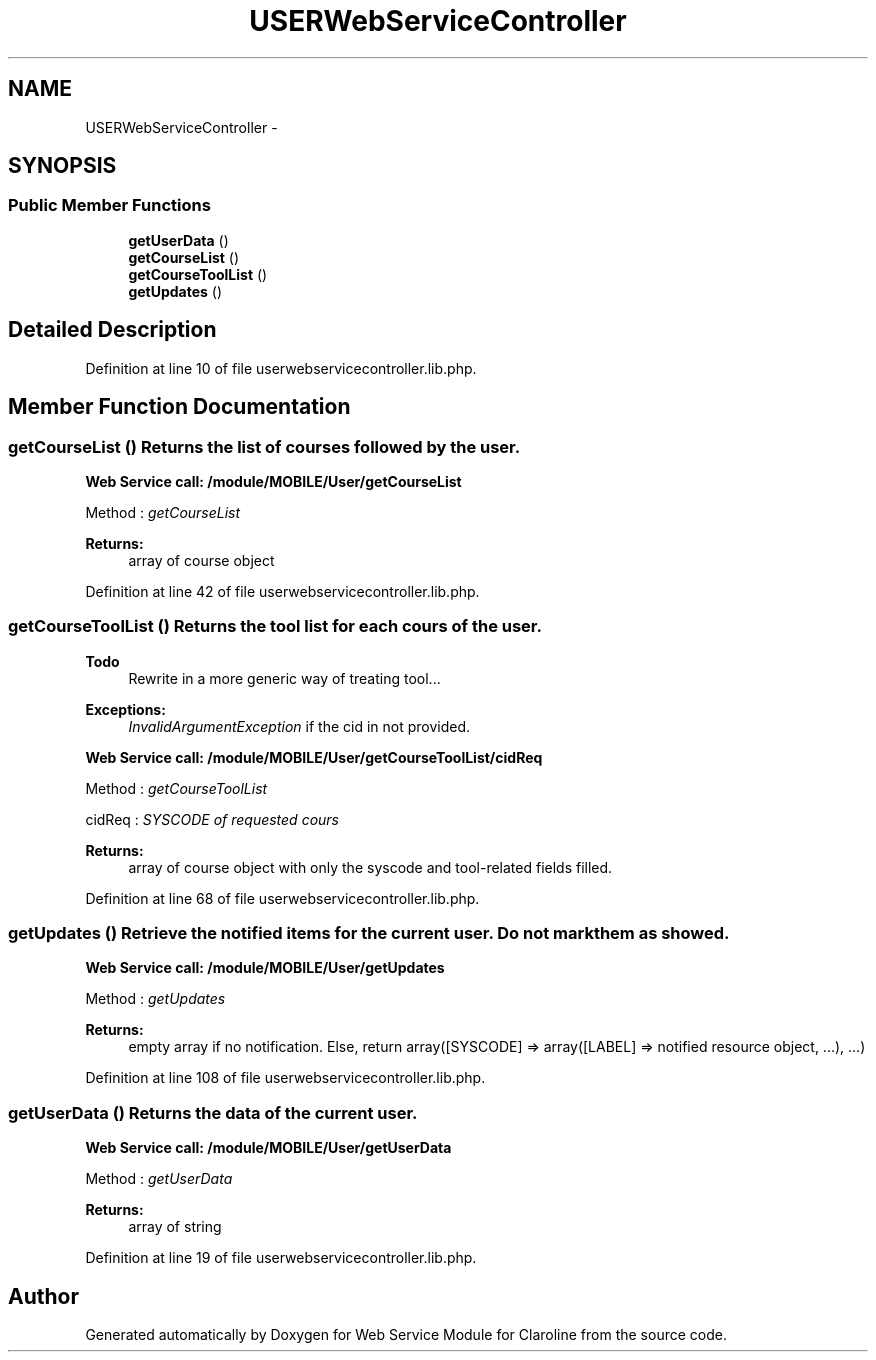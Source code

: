 .TH "USERWebServiceController" 3 "Wed Jan 16 2013" "Version 1" "Web Service Module for Claroline" \" -*- nroff -*-
.ad l
.nh
.SH NAME
USERWebServiceController \- 
.SH SYNOPSIS
.br
.PP
.SS "Public Member Functions"

.in +1c
.ti -1c
.RI "\fBgetUserData\fP ()"
.br
.ti -1c
.RI "\fBgetCourseList\fP ()"
.br
.ti -1c
.RI "\fBgetCourseToolList\fP ()"
.br
.ti -1c
.RI "\fBgetUpdates\fP ()"
.br
.in -1c
.SH "Detailed Description"
.PP 
Definition at line 10 of file userwebservicecontroller.lib.php.
.SH "Member Function Documentation"
.PP 
.SS "getCourseList ()"Returns the list of courses followed by the user. 
.PP
\fBWeb Service call: /module/MOBILE/User/getCourseList\fP
.RS 4

.RE
.PP
.PP
.nf
        Method : \fIgetCourseList\fP
.fi
.PP
.PP
\fBReturns:\fP
.RS 4
array of course object 
.RE
.PP

.PP
Definition at line 42 of file userwebservicecontroller.lib.php.
.SS "getCourseToolList ()"Returns the tool list for each cours of the user. 
.PP
\fBTodo\fP
.RS 4
Rewrite in a more generic way of treating tool... 
.RE
.PP
\fBExceptions:\fP
.RS 4
\fIInvalidArgumentException\fP if the cid in not provided. 
.RE
.PP
\fBWeb Service call: /module/MOBILE/User/getCourseToolList/cidReq\fP
.RS 4

.RE
.PP
.PP
.nf
        Method : \fIgetCourseToolList\fP
.fi
.PP
.PP
.PP
.nf
        cidReq : \fISYSCODE of requested cours\fP
.fi
.PP
.PP
\fBReturns:\fP
.RS 4
array of course object with only the syscode and tool-related fields filled. 
.RE
.PP

.PP
Definition at line 68 of file userwebservicecontroller.lib.php.
.SS "getUpdates ()"Retrieve the notified items for the current user. Do not mark them as showed. 
.PP
\fBWeb Service call: /module/MOBILE/User/getUpdates\fP
.RS 4

.RE
.PP
.PP
.nf
        Method : \fI getUpdates\fP
.fi
.PP
.PP
\fBReturns:\fP
.RS 4
empty array if no notification. Else, return array([SYSCODE] => array([LABEL] => notified resource object, ...), ...) 
.RE
.PP

.PP
Definition at line 108 of file userwebservicecontroller.lib.php.
.SS "getUserData ()"Returns the data of the current user. 
.PP
\fBWeb Service call: /module/MOBILE/User/getUserData\fP
.RS 4

.RE
.PP
.PP
.nf
        Method : \fIgetUserData\fP
.fi
.PP
.PP
\fBReturns:\fP
.RS 4
array of string 
.RE
.PP

.PP
Definition at line 19 of file userwebservicecontroller.lib.php.

.SH "Author"
.PP 
Generated automatically by Doxygen for Web Service Module for Claroline from the source code.
